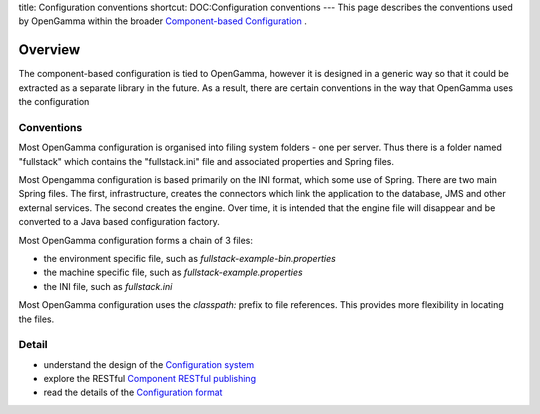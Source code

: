 title: Configuration conventions
shortcut: DOC:Configuration conventions
---
This page describes the conventions used by OpenGamma within the broader `Component-based Configuration </confluence/DOC/OpenGamma-Platform-Documentation/Getting-Started/Configuration-Guide/Component-based-Configuration/index.rst>`_ .

........
Overview
........


The component-based configuration is tied to OpenGamma, however it is designed in a generic way so that it could be extracted as a separate library in the future. As a result, there are certain conventions in the way that OpenGamma uses the configuration


~~~~~~~~~~~
Conventions
~~~~~~~~~~~


Most OpenGamma configuration is organised into filing system folders - one per server. Thus there is a folder named "fullstack" which contains the "fullstack.ini" file and associated properties and Spring files.

Most Opengamma configuration is based primarily on the INI format, which some use of Spring. There are two main Spring files. The first, infrastructure, creates the connectors which link the application to the database, JMS and other external services. The second creates the engine. Over time, it is intended that the engine file will disappear and be converted to a Java based configuration factory.

Most OpenGamma configuration forms a chain of 3 files:


*  the environment specific file, such as `fullstack-example-bin.properties`


*  the machine specific file, such as `fullstack-example.properties`


*  the INI file, such as `fullstack.ini`


Most OpenGamma configuration uses the `classpath:` prefix to file references. This provides more flexibility in locating the files.


~~~~~~
Detail
~~~~~~



*  understand the design of the `Configuration system </confluence/DOC/OpenGamma-Platform-Documentation/Getting-Started/Configuration-Guide/Component-based-Configuration/Configuration-system/index.rst>`_ 


*  explore the RESTful `Component RESTful publishing </confluence/DOC/OpenGamma-Platform-Documentation/Getting-Started/Configuration-Guide/Component-based-Configuration/Component-RESTful-publishing/index.rst>`_ 


*  read the details of the `Configuration format </confluence/DOC/OpenGamma-Platform-Documentation/Getting-Started/Configuration-Guide/Component-based-Configuration/Configuration-format/index.rst>`_ 


